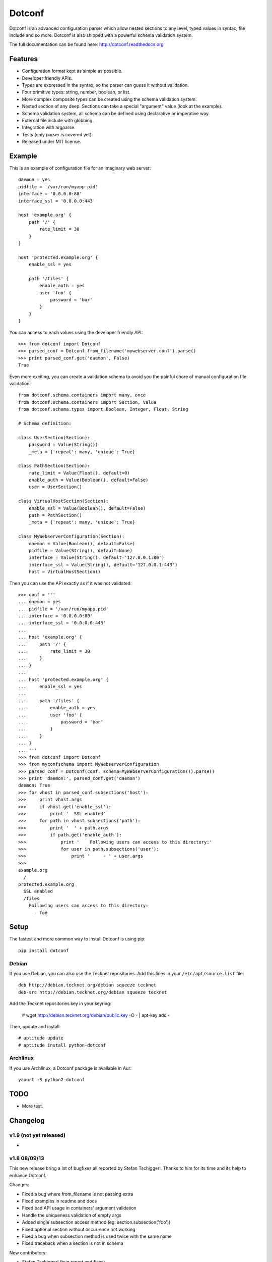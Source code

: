 =======
Dotconf
=======

Dotconf is an advanced configuration parser which allow nested sections to any
level, typed values in syntax, file include and so more. Dotconf is also
shipped with a powerful schema validation system.

The full documentation can be found here: http://dotconf.readthedocs.org

.. image:: https://www.ohloh.net/p/dotconf-python/widgets/project_thin_badge.gif
   :target: https://www.ohloh.net/p/dotconf-python?ref=sample


Features
--------

- Configuration format kept as simple as possible.
- Developer friendly APIs.
- Types are expressed in the syntax, so the parser can guess it without
  validation.
- Four primitive types: string, number, boolean, or list.
- More complex composite types can be created using the schema validation
  system.
- Nested section of any deep. Sections can take a special "argument" value
  (look at the example).
- Schema validation system, all schema can be defined using declarative or
  imperative way.
- External file include with globbing.
- Integration with argparse.
- Tests (only parser is covered yet)
- Released under MIT license.


Example
-------

This is an example of configuration file for an imaginary web server::


    daemon = yes
    pidfile = '/var/run/myapp.pid'
    interface = '0.0.0.0:80'
    interface_ssl = '0.0.0.0:443'

    host 'example.org' {
        path '/' {
            rate_limit = 30
        }
    }

    host 'protected.example.org' {
        enable_ssl = yes

        path '/files' {
            enable_auth = yes
            user 'foo' {
                password = 'bar'
            }
        }
    }

You can access to each values using the developer friendly API::

    >>> from dotconf import Dotconf
    >>> parsed_conf = Dotconf.from_filename('mywebserver.conf').parse()
    >>> print parsed_conf.get('daemon', False)
    True


Even more exciting, you can create a validation schema to avoid you the
painful chore of manual configuration file validation::

    from dotconf.schema.containers import many, once
    from dotconf.schema.containers import Section, Value
    from dotconf.schema.types import Boolean, Integer, Float, String

    # Schema definition:

    class UserSection(Section):
        password = Value(String())
        _meta = {'repeat': many, 'unique': True}

    class PathSection(Section):
        rate_limit = Value(Float(), default=0)
        enable_auth = Value(Boolean(), default=False)
        user = UserSection()

    class VirtualHostSection(Section):
        enable_ssl = Value(Boolean(), default=False)
        path = PathSection()
        _meta = {'repeat': many, 'unique': True}

    class MyWebserverConfiguration(Section):
        daemon = Value(Boolean(), default=False)
        pidfile = Value(String(), default=None)
        interface = Value(String(), default='127.0.0.1:80')
        interface_ssl = Value(String(), default='127.0.0.1:443')
        host = VirtualHostSection()

Then you can use the API exactly as if it was not validated::

    >>> conf = '''
    ... daemon = yes
    ... pidfile = '/var/run/myapp.pid'
    ... interface = '0.0.0.0:80'
    ... interface_ssl = '0.0.0.0:443'
    ...
    ... host 'example.org' {
    ...     path '/' {
    ...         rate_limit = 30
    ...     }
    ... }
    ...
    ... host 'protected.example.org' {
    ...     enable_ssl = yes
    ...
    ...     path '/files' {
    ...         enable_auth = yes
    ...         user 'foo' {
    ...             password = 'bar'
    ...         }
    ...     }
    ... }
    ... '''
    >>> from dotconf import Dotconf
    >>> from myconfschema import MyWebserverConfiguration
    >>> parsed_conf = Dotconf(conf, schema=MyWebserverConfiguration()).parse()
    >>> print 'daemon:', parsed_conf.get('daemon')
    daemon: True
    >>> for vhost in parsed_conf.subsections('host'):
    >>>     print vhost.args
    >>>     if vhost.get('enable_ssl'):
    >>>         print '  SSL enabled'
    >>>     for path in vhost.subsections('path'):
    >>>         print '  ' + path.args
    >>>         if path.get('enable_auth'):
    >>>             print '    Following users can access to this directory:'
    >>>             for user in path.subsections('user'):
    >>>                 print '     - ' + user.args
    >>>
    example.org
      /
    protected.example.org
      SSL enabled
      /files
        Following users can access to this directory:
          - foo

Setup
-----

The fastest and more common way to install Dotconf is using pip::

    pip install dotconf

Debian
~~~~~~

If you use Debian, you can also use the Tecknet repositories. Add this lines
in your ``/etc/apt/source.list`` file::

    deb http://debian.tecknet.org/debian squeeze tecknet
    deb-src http://debian.tecknet.org/debian squeeze tecknet

Add the Tecknet repositories key in your keyring:

    # wget http://debian.tecknet.org/debian/public.key -O - | apt-key add -

Then, update and install::

    # aptitude update
    # aptitude install python-dotconf

Archlinux
~~~~~~~~~

If you use Archlinux, a Dotconf package is available in Aur::

    yaourt -S python2-dotconf


TODO
----

- More test.


Changelog
---------

v1.9 (not yet released)
~~~~~~~~~~~~~~~~~~~~~~~

-

v1.8 08/09/13
~~~~~~~~~~~~~

This new release bring a lot of bugfixes all reported by Stefan Tschiggerl.
Thanks to him for its time and its help to enhance Dotconf.

Changes:

- Fixed a bug where from_filename is not passing extra
- Fixed examples in readme and docs
- Fixed bad API usage in containers' argument validation
- Handle the uniqueness validation of empty args
- Added single subsection access method (eg: section.subsection('foo'))
- Fixed optional section without occurrence not working
- Fixed a bug when subsection method is used twice with the same name
- Fixed traceback when a section is not in schema

New contributors:

- Stefan Tschiggerl (bug report and fixes)

v1.7 released on 31/07/13
~~~~~~~~~~~~~~~~~~~~~~~~~

The major (and almost the only) change of this release is the compatibility with
Python 3. This work has been done with the help of 2to3 with some thing fixed
manually. Enjoy!

- Added compatibility with Python 3
- Now use py.test instead of nosetests

v1.6 released on 09/12/12
~~~~~~~~~~~~~~~~~~~~~~~~~

This second stable release bring some bug fixes and features, the API has not
been broken. I also registered the project on travis-ci and I will try to
improve the test coverage for the next release.

Changes:

- Added Choice container
- Added a from_filename constructor the the Dotconf class
- Added encoding management (by default, files are parsed in UTF-8)
- Added continuous integration with travis
- Fixed bug with Float type validation
- Fixed an error when a section is included by an external file (thanks to
  DuanmuChun for its bug report and help to fix it)
- Fixed other minor bugs

New contributors:

- DuanmuChun (bug report and help to fix it)

v1.5 released on 14/04/2012
~~~~~~~~~~~~~~~~~~~~~~~~~~~

First stable release of Dotconf has been released, development will now take
care of API compatibility. The project status has been changed to "Beta" on the
PYPI, and should be "Stable" on the next release if no major bug is found.
Packages will be updated for Debian and Archlinux, feel free to contact me if
you want to package it for your distro.

Changes:

- Added Eval, NamedRegex and RegexPattern types
- Added TypedArray container
- Fixed bug with scalar values from a singleton list in Value container
- Fixed argument validation in Section container
- Updated documentation (new tips and tricks section)

New contributors:

- Anaël Beutot (thanks for RegexPattern type and argument validation fix)

v0.4 released on 07/04/2012
~~~~~~~~~~~~~~~~~~~~~~~~~~~

- Added debian package
- Added IPSocketAddress type
- Added Array container
- Added release procedure
- Fixed bug on IPAddress and IPNetwork types when ipaddr is missing
- Fixed documentation build

v0.3 released on 04/04/2012
~~~~~~~~~~~~~~~~~~~~~~~~~~~

- Added IPAddress, IPNetwork, Regex and Url types
- Added min and max options on Integer type
- Added units on number parsing (42k == 42000)
- Fixed bug with validation of long numbers

v0.2 released on 03/04/2012
~~~~~~~~~~~~~~~~~~~~~~~~~~~

- Added argparse integration feature & documentation
- Cleanup

v0.1 released on 24/03/2012
~~~~~~~~~~~~~~~~~~~~~~~~~~~

- Initial version.


A note on versioning
--------------------

Dotconf use a two numbers X.Y versioning. The Y part is incremented by one on
each release. The X part is used as API compatibility indicator and will be
incremented each time the API is broken.


Contribute
----------

You can contribute to Dotconf through these ways:

- Main Git repository: https://idevelop.org/p/dotconf/source/tree/master/
- Bitbucket: https://bitbucket.org/NaPs/dotconf
- Github: https://github.com/NaPs/Dotconf

Feel free to contact me for any question/suggestion: <antoine@inaps.org>.

